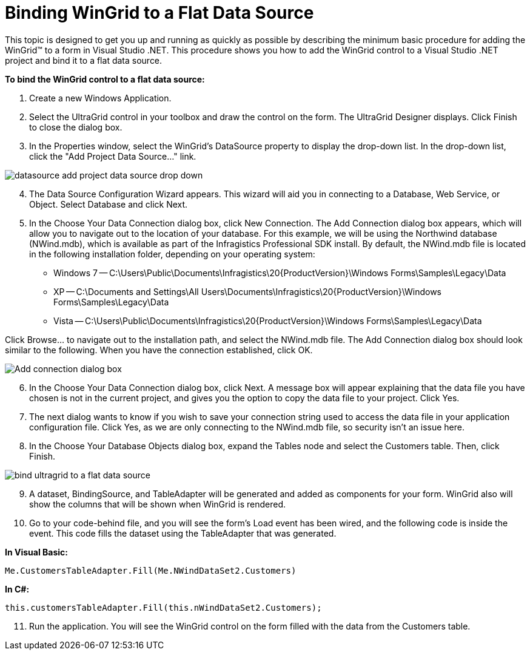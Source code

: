 ﻿////

|metadata|
{
    "name": "wingrid-binding-wingrid-to-a-flat-data-source-clr2",
    "controlName": ["WinGrid"],
    "tags": ["Grids","How Do I","Sample Data Source"],
    "guid": "{DC7A65CA-988C-4698-882B-511F4C2A9D49}",  
    "buildFlags": ["win-forms"],
    "createdOn": "0001-01-01T00:00:00Z"
}
|metadata|
////

= Binding WinGrid to a Flat Data Source

This topic is designed to get you up and running as quickly as possible by describing the minimum basic procedure for adding the WinGrid™ to a form in Visual Studio .NET. This procedure shows you how to add the WinGrid control to a Visual Studio .NET project and bind it to a flat data source.

*To bind the WinGrid control to a flat data source:*

[start=1]
. Create a new Windows Application.
[start=2]
. Select the UltraGrid control in your toolbox and draw the control on the form. The UltraGrid Designer displays. Click Finish to close the dialog box.
[start=3]
. In the Properties window, select the WinGrid's DataSource property to display the drop-down list. In the drop-down list, click the "Add Project Data Source..." link.

image::images/WinGrid_Bind_WinGrid_to_a_Flat_Data_Source_CLR2_01.png[datasource add project data source drop down]

[start=4]
. The Data Source Configuration Wizard appears. This wizard will aid you in connecting to a Database, Web Service, or Object. Select Database and click Next.
[start=5]
. In the Choose Your Data Connection dialog box, click New Connection. The Add Connection dialog box appears, which will allow you to navigate out to the location of your database. For this example, we will be using the Northwind database (NWind.mdb), which is available as part of the Infragistics Professional SDK install. By default, the NWind.mdb file is located in the following installation folder, depending on your operating system:

** Windows 7 -- C:\Users\Public\Documents\Infragistics\20{ProductVersion}\Windows Forms\Samples\Legacy\Data
** XP -- C:\Documents and Settings\All Users\Documents\Infragistics\20{ProductVersion}\Windows Forms\Samples\Legacy\Data
** Vista -- C:\Users\Public\Documents\Infragistics\20{ProductVersion}\Windows Forms\Samples\Legacy\Data

Click Browse... to navigate out to the installation path, and select the NWind.mdb file. The Add Connection dialog box should look similar to the following. When you have the connection established, click OK.

image::images/WinGrid_Bind_WinGrid_to_a_Flat_Data_Source_CLR2_02.png[Add connection dialog box]

[start=6]
. In the Choose Your Data Connection dialog box, click Next. A message box will appear explaining that the data file you have chosen is not in the current project, and gives you the option to copy the data file to your project. Click Yes.
[start=7]
. The next dialog wants to know if you wish to save your connection string used to access the data file in your application configuration file. Click Yes, as we are only connecting to the NWind.mdb file, so security isn't an issue here.
[start=8]
. In the Choose Your Database Objects dialog box, expand the Tables node and select the Customers table. Then, click Finish.

image::images/WinGrid_Bind_WinGrid_to_a_Flat_Data_Source_CLR2_03.png[bind ultragrid to a flat data source]

[start=9]
. A dataset, BindingSource, and TableAdapter will be generated and added as components for your form. WinGrid also will show the columns that will be shown when WinGrid is rendered.
[start=10]
. Go to your code-behind file, and you will see the form's Load event has been wired, and the following code is inside the event. This code fills the dataset using the TableAdapter that was generated.

*In Visual Basic:*

----
Me.CustomersTableAdapter.Fill(Me.NWindDataSet2.Customers)
----

*In C#:*

----
this.customersTableAdapter.Fill(this.nWindDataSet2.Customers);
----

[start=11]
. Run the application. You will see the WinGrid control on the form filled with the data from the Customers table.